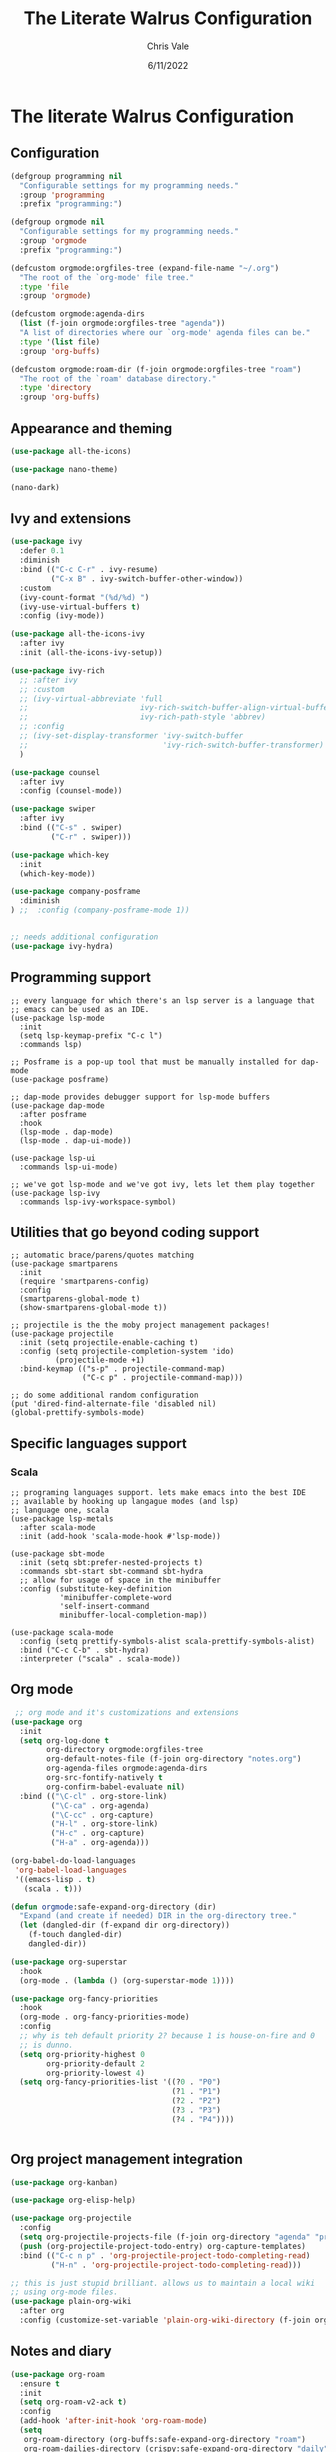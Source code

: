 #+TITLE: The Literate Walrus Configuration
#+DATE: 6/11/2022
#+STARTUP: showeverything indent
#+AUTHOR: Chris Vale
#+PROPERTY: header-args :tangle "~/.emacs.d/init.el"
* The literate Walrus Configuration
** Configuration
#+begin_src emacs-lisp 
(defgroup programming nil
  "Configurable settings for my programming needs."
  :group 'programming
  :prefix "programming:")

(defgroup orgmode nil
  "Configurable settings for my programming needs."
  :group 'orgmode
  :prefix "programming:")

(defcustom orgmode:orgfiles-tree (expand-file-name "~/.org")
  "The root of the `org-mode' file tree."
  :type 'file
  :group 'orgmode)

(defcustom orgmode:agenda-dirs
  (list (f-join orgmode:orgfiles-tree "agenda"))
  "A list of directories where our `org-mode' agenda files can be."
  :type '(list file)
  :group 'org-buffs)

(defcustom orgmode:roam-dir (f-join orgmode:orgfiles-tree "roam")
  "The root of the `roam' database directory."
  :type 'directory
  :group 'org-buffs)
#+end_src

#+RESULTS:
: orgmode:roam-dir

** Appearance and theming
#+begin_src emacs-lisp
(use-package all-the-icons)

(use-package nano-theme)

(nano-dark)
#+end_src

#+RESULTS:

** Ivy and extensions
#+begin_src emacs-lisp
(use-package ivy
  :defer 0.1
  :diminish
  :bind (("C-c C-r" . ivy-resume)
         ("C-x B" . ivy-switch-buffer-other-window))
  :custom
  (ivy-count-format "(%d/%d) ")
  (ivy-use-virtual-buffers t)
  :config (ivy-mode))

(use-package all-the-icons-ivy
  :after ivy
  :init (all-the-icons-ivy-setup))

(use-package ivy-rich
  ;; :after ivy
  ;; :custom
  ;; (ivy-virtual-abbreviate 'full
  ;;                         ivy-rich-switch-buffer-align-virtual-buffer t
  ;;                         ivy-rich-path-style 'abbrev)
  ;; :config
  ;; (ivy-set-display-transformer 'ivy-switch-buffer
  ;;                              'ivy-rich-switch-buffer-transformer)
  )

(use-package counsel
  :after ivy
  :config (counsel-mode))

(use-package swiper
  :after ivy
  :bind (("C-s" . swiper)
         ("C-r" . swiper)))

(use-package which-key
  :init
  (which-key-mode))

(use-package company-posframe
  :diminish
) ;;  :config (company-posframe-mode 1))


;; needs additional configuration
(use-package ivy-hydra)
#+end_src

#+RESULTS:

** Programming support
#+begin_src
;; every language for which there's an lsp server is a language that
;; emacs can be used as an IDE.
(use-package lsp-mode
  :init
  (setq lsp-keymap-prefix "C-c l")
  :commands lsp)

;; Posframe is a pop-up tool that must be manually installed for dap-mode
(use-package posframe)

;; dap-mode provides debugger support for lsp-mode buffers
(use-package dap-mode
  :after posframe
  :hook
  (lsp-mode . dap-mode)
  (lsp-mode . dap-ui-mode))

(use-package lsp-ui
  :commands lsp-ui-mode)

;; we've got lsp-mode and we've got ivy, lets let them play together
(use-package lsp-ivy
  :commands lsp-ivy-workspace-symbol)
#+end_src
** Utilities that go beyond coding support
#+begin_src
;; automatic brace/parens/quotes matching
(use-package smartparens
  :init
  (require 'smartparens-config)
  :config
  (smartparens-global-mode t)
  (show-smartparens-global-mode t))

;; projectile is the the moby project management packages!
(use-package projectile
  :init (setq projectile-enable-caching t)
  :config (setq projectile-completion-system 'ido)
          (projectile-mode +1)
  :bind-keymap (("s-p" . projectile-command-map)
                ("C-c p" . projectile-command-map)))

;; do some additional random configuration
(put 'dired-find-alternate-file 'disabled nil)
(global-prettify-symbols-mode)
#+end_src
** Specific languages support
*** Scala
#+begin_src
;; programing languages support. lets make emacs into the best IDE
;; available by hooking up langague modes (and lsp)
;; language one, scala
(use-package lsp-metals
  :after scala-mode
  :init (add-hook 'scala-mode-hook #'lsp-mode))

(use-package sbt-mode
  :init (setq sbt:prefer-nested-projects t)
  :commands sbt-start sbt-command sbt-hydra
  ;; allow for usage of space in the minibuffer
  :config (substitute-key-definition
           'minibuffer-complete-word
           'self-insert-command
           minibuffer-local-completion-map))

(use-package scala-mode
  :config (setq prettify-symbols-alist scala-prettify-symbols-alist)
  :bind ("C-c C-b" . sbt-hydra)
  :interpreter ("scala" . scala-mode))
#+end_src
** Org mode
#+begin_src emacs-lisp
   ;; org mode and it's customizations and extensions
  (use-package org
    :init
    (setq org-log-done t
          org-directory orgmode:orgfiles-tree
          org-default-notes-file (f-join org-directory "notes.org")
          org-agenda-files orgmode:agenda-dirs
          org-src-fontify-natively t
          org-confirm-babel-evaluate nil)
    :bind (("\C-cl" . org-store-link)
           ("\C-ca" . org-agenda)
           ("\C-cc" . org-capture)
           ("H-l" . org-store-link)
           ("H-c" . org-capture)
           ("H-a" . org-agenda)))

  (org-babel-do-load-languages
   'org-babel-load-languages
   '((emacs-lisp . t)
     (scala . t)))
  
  (defun orgmode:safe-expand-org-directory (dir)
    "Expand (and create if needed) DIR in the org-directory tree."
    (let (dangled-dir (f-expand dir org-directory))
      (f-touch dangled-dir)
      dangled-dir))

  (use-package org-superstar
    :hook
    (org-mode . (lambda () (org-superstar-mode 1))))

  (use-package org-fancy-priorities
    :hook
    (org-mode . org-fancy-priorities-mode)
    :config
    ;; why is teh default priority 2? because 1 is house-on-fire and 0
    ;; is dunno. 
    (setq org-priority-highest 0
          org-priority-default 2
          org-priority-lowest 4)
    (setq org-fancy-priorities-list '((?0 . "P0")
                                      (?1 . "P1")
                                      (?2 . "P2")
                                      (?3 . "P3")
                                      (?4 . "P4"))))


#+end_src
** Org project management integration
#+begin_src emacs-lisp
  (use-package org-kanban)

  (use-package org-elisp-help)

  (use-package org-projectile
    :config
    (setq org-projectile-projects-file (f-join org-directory "agenda" "projectile.org"))
    (push (org-projectile-project-todo-entry) org-capture-templates)
    :bind (("C-c n p" . 'org-projectile-project-todo-completing-read)
           ("H-n" . 'org-projectile-project-todo-completing-read)))

  ;; this is just stupid brilliant. allows us to maintain a local wiki
  ;; using org-mode files.
  (use-package plain-org-wiki
    :after org
    :config (customize-set-variable 'plain-org-wiki-directory (f-join org-directory "wiki")))
#+end_src
** Notes and diary
#+begin_src emacs-lisp
  (use-package org-roam
    :ensure t
    :init
    (setq org-roam-v2-ack t)
    :config
    (add-hook 'after-init-hook 'org-roam-mode)
    (setq
     org-roam-directory (org-buffs:safe-expand-org-directory "roam")
     org-roam-dailies-directory (crispy:safe-expand-org-directory "daily")
     org-roam-dailies-capture-templates
     '(("d" "default" entry
        "* %?"
        :if-new (file+head "%<%Y-%m-%d>.org"
                           "#+title: %<%Y-%m-%d>\n"))))
    (org-roam-setup))

  (use-package org-roam-ui)
  (use-package org-roam-timestamps)

  (setq diary-file (f-join org-directory "diary"))
#+end_src
** Recipies
#+begin_src emacs-lisp
(use-package org-chef)
#+end_src
** Early Init
:PROPERTIES:
:header-args:emacs-lisp: :tangle "~/.emacs.d/early-init.el"
:END:

[[file:early-init.el][early-init.el]] runs very early in the emacs initialization
process. It's not considered well suited to loading and configurating
package but it is suitable for tweaks to emacs itself. In my case it
contains setting to speed initialization
#+begin_src emacs-lisp tangle: "~/.emacs.d/early-init.el"
;; come as close as possible to disabling gc during startup
(setq gc-cons-threshold most-positive-fixnum)

;; Re-enable gc with a sensible limit (8Mb) after init process has ended
(add-hook 'after-init-hook
          #'(lambda () (setq gc-cons-threshold (* 8 1024 1024))))
#+end_src



